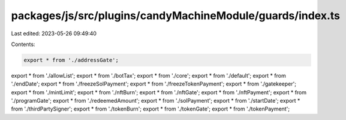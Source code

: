 packages/js/src/plugins/candyMachineModule/guards/index.ts
==========================================================

Last edited: 2023-05-26 09:49:40

Contents:

.. code-block:: ts

    export * from './addressGate';
export * from './allowList';
export * from './botTax';
export * from './core';
export * from './default';
export * from './endDate';
export * from './freezeSolPayment';
export * from './freezeTokenPayment';
export * from './gatekeeper';
export * from './mintLimit';
export * from './nftBurn';
export * from './nftGate';
export * from './nftPayment';
export * from './programGate';
export * from './redeemedAmount';
export * from './solPayment';
export * from './startDate';
export * from './thirdPartySigner';
export * from './tokenBurn';
export * from './tokenGate';
export * from './tokenPayment';


